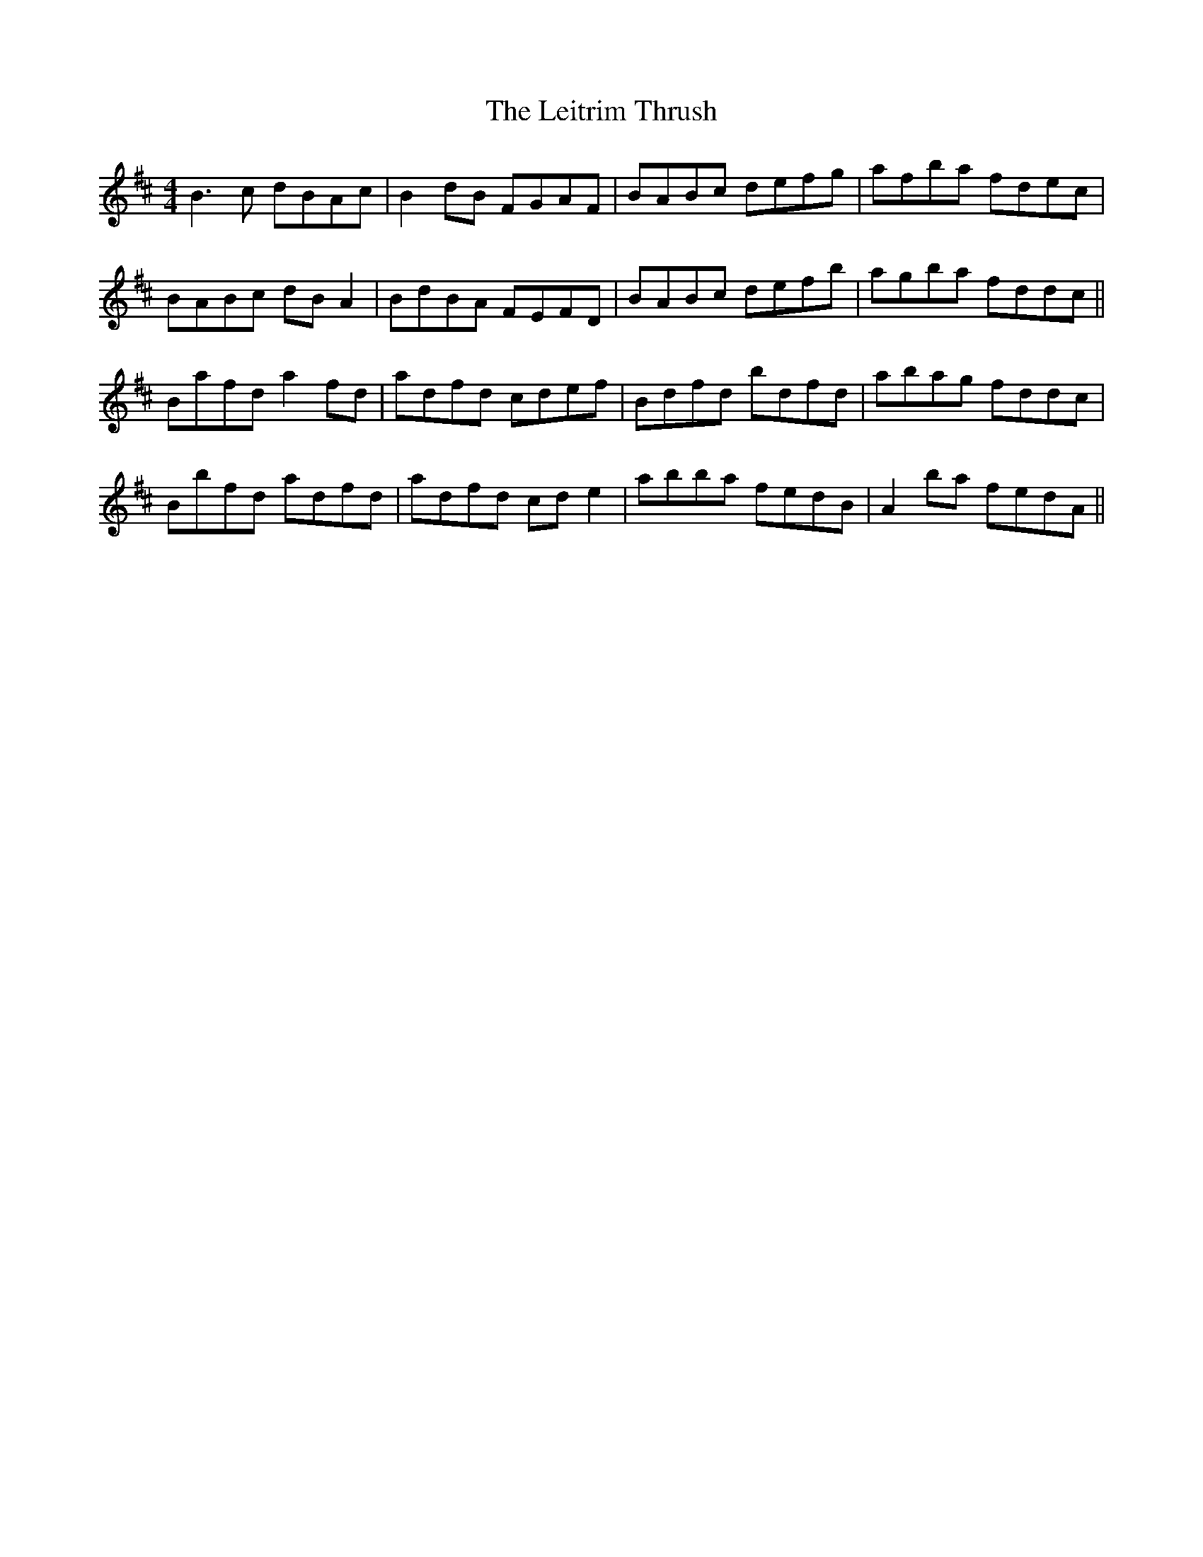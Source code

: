 X: 23368
T: Leitrim Thrush, The
R: reel
M: 4/4
K: Dmajor
B3c dBAc|B2dB FGAF|BABc defg|afba fdec|
BABc dBA2|BdBA FEFD|BABc defb|agba fddc||
Bafd a2fd|adfd cdef|Bdfd bdfd|abag fddc|
Bbfd adfd|adfd cde2|abba fedB|A2ba fedA||

